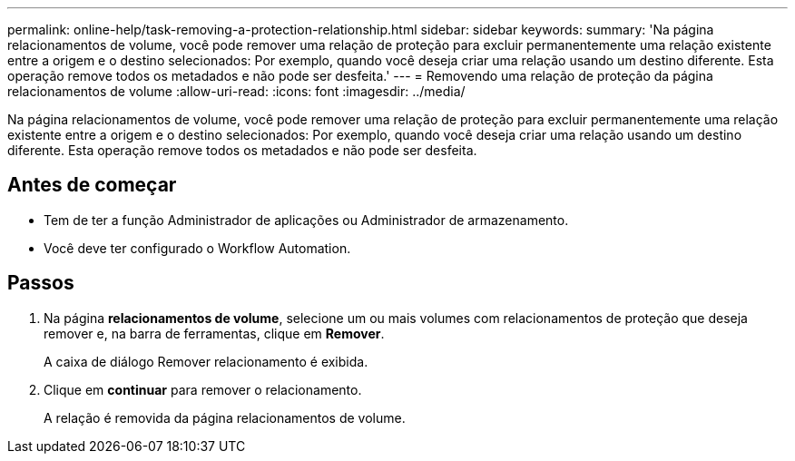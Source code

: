 ---
permalink: online-help/task-removing-a-protection-relationship.html 
sidebar: sidebar 
keywords:  
summary: 'Na página relacionamentos de volume, você pode remover uma relação de proteção para excluir permanentemente uma relação existente entre a origem e o destino selecionados: Por exemplo, quando você deseja criar uma relação usando um destino diferente. Esta operação remove todos os metadados e não pode ser desfeita.' 
---
= Removendo uma relação de proteção da página relacionamentos de volume
:allow-uri-read: 
:icons: font
:imagesdir: ../media/


[role="lead"]
Na página relacionamentos de volume, você pode remover uma relação de proteção para excluir permanentemente uma relação existente entre a origem e o destino selecionados: Por exemplo, quando você deseja criar uma relação usando um destino diferente. Esta operação remove todos os metadados e não pode ser desfeita.



== Antes de começar

* Tem de ter a função Administrador de aplicações ou Administrador de armazenamento.
* Você deve ter configurado o Workflow Automation.




== Passos

. Na página *relacionamentos de volume*, selecione um ou mais volumes com relacionamentos de proteção que deseja remover e, na barra de ferramentas, clique em *Remover*.
+
A caixa de diálogo Remover relacionamento é exibida.

. Clique em *continuar* para remover o relacionamento.
+
A relação é removida da página relacionamentos de volume.


